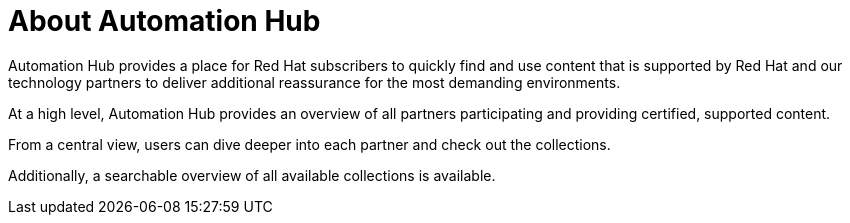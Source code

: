 // Module included in the following assemblies:
// assembly-running-managing-scans-standard-gui.adoc


[id="con-about-automation-hub_{context}"]

= About Automation Hub

Automation Hub provides a place for Red Hat subscribers to quickly find and use content that is supported by Red Hat and our technology partners to deliver additional reassurance for the most demanding environments.

At a high level, Automation Hub provides an overview of all partners participating and providing certified, supported content.

From a central view, users can dive deeper into each partner and check out the collections.

Additionally, a searchable overview of all available collections is available.
